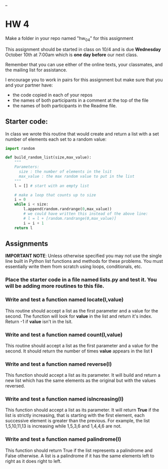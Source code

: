 #+OPTIONS: toc:nil
_
* HW 4

Make a folder in your repo named "hw_04" for this assignment

This assignment should be started in class on 10/4 and is due
*Wednesday* October 10th at 7:00am which is *one day before* our next
class.

Remember that you can use either of the online texts, your classmates,
and the mailing list for assistance.

I encourage you to work in pairs for this assignment but make sure
that you and your partner have:
- the code copied in each of your repos
- the names of both participants in a comment at the top of the file
- the names of both participants in the Readme file.


** Starter code:

In class we wrote this routine that would create and return a list
with a set number of elements each set to a random value:

#+BEGIN_SRC python
  import random

  def build_random_list(size,max_value):
      """
      Parameters:
        size : the number of elements in the lsit
        max_value : the max random value to put in the list
      """
      l = [] # start with an empty list

      # make a loop that counts up to size
      i = 0
      while i < size:
          l.append(random.randrange(0,max_value))
          # we could have written this instead of the above line:
          # l = l + [random.randrange(0,max_value)]
          i = i + 1
      return l

#+END_SRC

** Assignments

*IMPORTANT NOTE*: Unless otherwise specified you may not use the
 single line built in Python list functions and methods for these
 problems. You must essentially write them from scratch using loops,
 conditionals, etc.


*** Place the starter code in a file named *lists.py* and test it. You will be adding more routines to this file.

*** Write and test a function named *locate(l,value)*  
This routine should accept a list as the first parameter and a value
for the second. The function will look for *value* in the list and
return it's index. Return -1 if *value* isn't in the lsit.


*** Write and test a function named *count(l,value)*
This routine should accept a list as the first parameter and a value
for the second. It should return the number of times *value* appears
in the list *l*

*** Write and test a function named *reverse(l)*
This function should accept a list as its parameter. It will build
and return a new list which has the same elements as the original but
with the values reversed.

*** Write and test a function named *isIncreasing(l)*
This function should accept a list as its parameter. It will return
*True* if the list is strictly increasing, that is starting with the
first element, each successive element is greater than the
previous. For example, the list 1,5,10,11,13 is increasing while
1,5,3,6 and 1,4,4,6 are not.

*** Write and test a function named *palindrome(l)*
This function should return True if the list represents a palindrome
and False otherwise. A list is a palindrome if it has the same
elements left to right as it does right to left.


